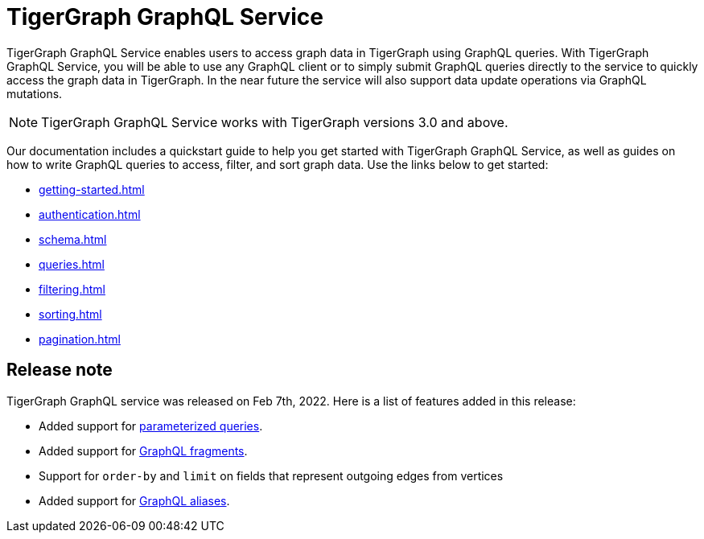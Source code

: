 = TigerGraph GraphQL Service
:page-aliases: intro.adoc

TigerGraph GraphQL Service enables users to access graph data in TigerGraph using GraphQL queries.
With TigerGraph GraphQL Service, you will be able to use any GraphQL client or to simply submit GraphQL queries directly to the service to quickly access the graph data in TigerGraph.
In the near future the service will also support data update operations via GraphQL mutations.

NOTE: TigerGraph GraphQL Service works with TigerGraph versions 3.0 and above.

Our documentation includes a quickstart guide to help you get started with TigerGraph GraphQL Service, as well as guides on how to write GraphQL queries to access, filter, and sort graph data.
Use the links below to get started:

* xref:getting-started.adoc[]
* xref:authentication.adoc[]
* xref:schema.adoc[]
* xref:queries.adoc[]
* xref:filtering.adoc[]
* xref:sorting.adoc[]
* xref:pagination.adoc[]

== Release note
TigerGraph GraphQL service was released on Feb 7th, 2022.
Here is a list of features added in this release:

* Added support for link:https://graphql.org/learn/queries/#variables[parameterized queries].
* Added support for link:https://graphql.org/learn/queries/#fragments[GraphQL fragments].
* Support for `order-by` and `limit` on fields that represent outgoing edges from vertices
* Added support for link:https://graphql.org/learn/queries/#aliases[GraphQL aliases].




